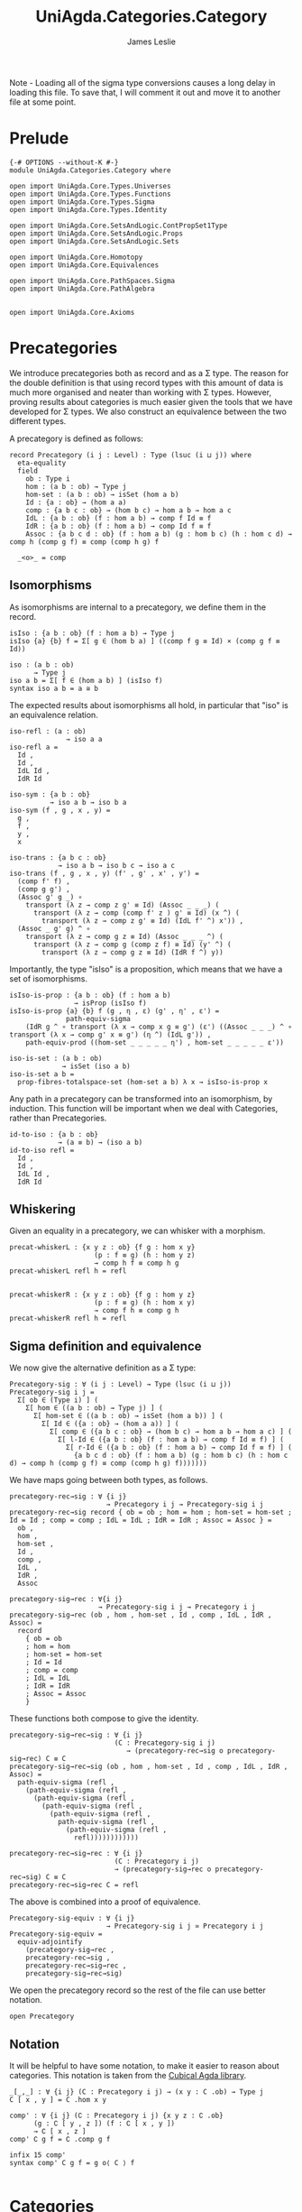 #+title: UniAgda.Categories.Category
#+author: James Leslie
#+description: Definition of Categories along with some results about them, following the HoTT Book, Chapter 9.
#+STARTUP: hideblocks latexpreview noindent
#+OPTIONS: tex:t
Note - Loading all of the sigma type conversions causes a long delay in loading this file. To save that, I will comment it out and move it to another file at some point.
* Prelude
#+begin_src agda2
{-# OPTIONS --without-K #-} 
module UniAgda.Categories.Category where

open import UniAgda.Core.Types.Universes
open import UniAgda.Core.Types.Functions
open import UniAgda.Core.Types.Sigma
open import UniAgda.Core.Types.Identity

open import UniAgda.Core.SetsAndLogic.ContPropSet1Type
open import UniAgda.Core.SetsAndLogic.Props
open import UniAgda.Core.SetsAndLogic.Sets

open import UniAgda.Core.Homotopy
open import UniAgda.Core.Equivalences

open import UniAgda.Core.PathSpaces.Sigma
open import UniAgda.Core.PathAlgebra


open import UniAgda.Core.Axioms
#+end_src
* Precategories
We introduce precategories both as record and as a Σ type. The reason for the double definition is that using record types with this amount of data is much more organised and neater than working with Σ types. However, proving results about categories is much easier given the tools that we have developed for Σ types. We also construct an equivalence between the two different types.

A precategory is defined as follows:
#+begin_src agda2
record Precategory (i j : Level) : Type (lsuc (i ⊔ j)) where
  eta-equality
  field
    ob : Type i
    hom : (a b : ob) → Type j
    hom-set : (a b : ob) → isSet (hom a b)
    Id : {a : ob} → (hom a a)
    comp : {a b c : ob} → (hom b c) → hom a b → hom a c
    IdL : {a b : ob} (f : hom a b) → comp f Id ≡ f
    IdR : {a b : ob} (f : hom a b) → comp Id f ≡ f
    Assoc : {a b c d : ob} (f : hom a b) (g : hom b c) (h : hom c d) → comp h (comp g f) ≡ comp (comp h g) f

  _<o>_ = comp
#+end_src
** Isomorphisms
As isomorphisms are internal to a precategory, we define them in the record. 

#+begin_src agda2
  isIso : {a b : ob} (f : hom a b) → Type j
  isIso {a} {b} f = Σ[ g ∈ (hom b a) ] ((comp f g ≡ Id) × (comp g f ≡ Id))

  iso : (a b : ob)
        → Type j
  iso a b = Σ[ f ∈ (hom a b) ] (isIso f)
  syntax iso a b = a ≅ b
#+end_src

The expected results about isomorphisms all hold, in particular that "iso" is an equivalence relation.
#+begin_src agda2
  iso-refl : (a : ob)
                → iso a a
  iso-refl a =
    Id ,
    Id ,
    IdL Id ,
    IdR Id

  iso-sym : {a b : ob}
            → iso a b → iso b a
  iso-sym (f , g , x , y) =
    g ,
    f ,
    y ,
    x

  iso-trans : {a b c : ob}
              → iso a b → iso b c → iso a c
  iso-trans (f , g , x , y) (f' , g' , x' , y') =
    (comp f' f) ,
    (comp g g') ,
    (Assoc g' g _) ∘
      transport (λ z → comp z g' ≡ Id) (Assoc _ _ _) (
        transport (λ z → comp (comp f' z ) g' ≡ Id) (x ^) (
          transport (λ z → comp z g' ≡ Id) (IdL f' ^) x')) ,
    (Assoc _ g' g) ^ ∘
      transport (λ z → comp g z ≡ Id) (Assoc _ _ _ ^) (
        transport (λ z → comp g (comp z f) ≡ Id) (y' ^) (
          transport (λ z → comp g z ≡ Id) (IdR f ^) y))
#+end_src

Importantly, the type "isIso" is a proposition, which means that we have a set of isomorphisms.
#+begin_src agda2
  isIso-is-prop : {a b : ob} (f : hom a b)
                  → isProp (isIso f)
  isIso-is-prop {a} {b} f (g , η , ε) (g' , η' , ε') =
                path-equiv-sigma
      (IdR g ^ ∘ transport (λ x → comp x g ≡ g') (ε') ((Assoc _ _ _) ^ ∘ transport (λ x → comp g' x ≡ g') (η ^) (IdL g')) ,
      path-equiv-prod ((hom-set _ _ _ _ _ η') , hom-set _ _ _ _ _ ε'))

  iso-is-set : (a b : ob)
               → isSet (iso a b)
  iso-is-set a b =
    prop-fibres-totalspace-set (hom-set a b) λ x → isIso-is-prop x
#+end_src

Any path in a precategory can be transformed into an isomorphism, by induction. This function will be important when we deal with Categories, rather than Precategories.
#+begin_src agda2
  id-to-iso : {a b : ob}
              → (a ≡ b) → (iso a b)
  id-to-iso refl =
    Id ,
    Id ,
    IdL Id ,
    IdR Id
#+end_src

** Whiskering
Given an equality in a precategory, we can whisker with a morphism.
#+begin_src agda2
  precat-whiskerL : {x y z : ob} {f g : hom x y}
                       (p : f ≡ g) (h : hom y z)
                       → comp h f ≡ comp h g
  precat-whiskerL refl h = refl


  precat-whiskerR : {x y z : ob} {f g : hom y z}
                       (p : f ≡ g) (h : hom x y)
                       → comp f h ≡ comp g h
  precat-whiskerR refl h = refl
#+end_src
** Sigma definition and equivalence
We now give the alternative definition as a Σ type:
#+begin_src agda2
Precategory-sig : ∀ (i j : Level) → Type (lsuc (i ⊔ j))
Precategory-sig i j =
  Σ[ ob ∈ (Type i) ] (
    Σ[ hom ∈ ((a b : ob) → Type j) ] (
      Σ[ hom-set ∈ ((a b : ob) → isSet (hom a b)) ] (
        Σ[ Id ∈ ({a : ob} → (hom a a)) ] (
          Σ[ comp ∈ ({a b c : ob} → (hom b c) → hom a b → hom a c) ] (
            Σ[ l-Id ∈ ({a b : ob} (f : hom a b) → comp f Id ≡ f) ] (
              Σ[ r-Id ∈ ({a b : ob} (f : hom a b) → comp Id f ≡ f) ] (
                {a b c d : ob} (f : hom a b) (g : hom b c) (h : hom c d) → comp h (comp g f) ≡ comp (comp h g) f)))))))
#+end_src

We have maps going between both types, as follows.
#+begin_src agda2
precategory-rec→sig : ∀ {i j}
                        → Precategory i j → Precategory-sig i j
precategory-rec→sig record { ob = ob ; hom = hom ; hom-set = hom-set ; Id = Id ; comp = comp ; IdL = IdL ; IdR = IdR ; Assoc = Assoc } =
  ob ,
  hom ,
  hom-set ,
  Id ,
  comp ,
  IdL ,
  IdR ,
  Assoc

precategory-sig→rec : ∀{i j}
                      → Precategory-sig i j → Precategory i j
precategory-sig→rec (ob , hom , hom-set , Id , comp , IdL , IdR , Assoc) =
  record
    { ob = ob
    ; hom = hom
    ; hom-set = hom-set
    ; Id = Id
    ; comp = comp
    ; IdL = IdL
    ; IdR = IdR
    ; Assoc = Assoc
    }
#+end_src

These functions both compose to give the identity.
#+begin_src agda2
precategory-sig→rec→sig : ∀ {i j}
                          (C : Precategory-sig i j)
                             → (precategory-rec→sig o precategory-sig→rec) C ≡ C
precategory-sig→rec→sig (ob , hom , hom-set , Id , comp , IdL , IdR , Assoc) =
  path-equiv-sigma (refl ,
    (path-equiv-sigma (refl ,
      (path-equiv-sigma (refl ,
        (path-equiv-sigma (refl ,
          (path-equiv-sigma (refl ,
            path-equiv-sigma (refl ,
              (path-equiv-sigma (refl ,
                refl))))))))))))

precategory-rec→sig→rec : ∀ {i j}
                          (C : Precategory i j)
                          → (precategory-sig→rec o precategory-rec→sig) C ≡ C
precategory-rec→sig→rec C = refl
#+end_src

The above is combined into a proof of equivalence.
#+begin_src agda2
Precategory-sig-equiv : ∀ {i j}
                        → Precategory-sig i j ≃ Precategory i j
Precategory-sig-equiv =
  equiv-adjointify
    (precategory-sig→rec ,
    precategory-rec→sig ,
    precategory-rec→sig→rec ,
    precategory-sig→rec→sig)
#+end_src

We open the precategory record so the rest of the file can use better notation.
#+begin_src agda2
open Precategory
#+end_src

** Notation
It will be helpful to have some notation, to make it easier to reason about categories. This notation is taken from the [[https://github.com/agda/cubical/blob/master/Cubical/Categories/Category.agda][Cubical Agda library]].
#+begin_src agda2
_[_,_] : ∀ {i j} (C : Precategory i j) → (x y : C .ob) → Type j
C [ x , y ] = C .hom x y

comp' : ∀ {i j} (∁ : Precategory i j) {x y z : ∁ .ob}
      (g : ∁ [ y , z ]) (f : ∁ [ x , y ])
      → ∁ [ x , z ]
comp' ∁ g f = ∁ .comp g f

infix 15 comp'
syntax comp' C g f = g o⟨ C ⟩ f

#+end_src

* Categories
A category, in the sense of the HoTT book, is a precategory where the map "id-to-iso" is an equivalence. These are sometimes referred to as "univalent categories".

#+begin_src agda2
isCategory : ∀ {i j}
             (∁ : Precategory i j)
             → Type (i ⊔ j)
isCategory {i} {j} ∁ =
  (a b : ∁ .ob) → isEquiv (id-to-iso ∁ {a} {b})
#+end_src

We define a "category" to be a record of a precategory, with a witness of "isCategory".
#+begin_src agda2
record Category (i j : Level) : Type (lsuc (i ⊔ j)) where
  eta-equality
  open Precategory
  field
    ∁ : Precategory i j
    univ : isCategory ∁

  module ∁ = Precategory ∁
                         
  iso-to-id : {a b : ∁ .ob}
          → (iso ∁ a b) → (a ≡ b)
  iso-to-id {a} {b} = pr₁ (univ a b)

  iso-id-equiv : {a b : ∁ .ob}
                 → (iso ∁ a b) ≃ (a ≡ b)
  iso-id-equiv {a} {b} =
    equiv-adjointify (iso-to-id , ((id-to-iso ∁) , (pr₁ (pr₂ (univ a b)) , pr₁ (pr₂ (pr₂ (univ a b))))))
#+end_src

There are some immediate results that we can prove about categories. As they are "univalent", we would expect isomorphic objects to be equal. This is the case and we prove them /in/ the record.
#+begin_src agda2
  cat-iso-to-id : (a b : ∁ .ob) → iso ∁ a b → a ≡ b
  cat-iso-to-id a b x = pr₁ (univ a b) x
#+end_src

We also have that the type of objects of any category must be a 1-type.
#+begin_src agda2
  cat-ob-is1type : is1type (∁ .ob)
  cat-ob-is1type a b = equiv-with-set (((id-to-iso ∁) , (univ a b)) ^ᵉ) (iso-is-set ∁ a b)
#+end_src

We also have the following few lemmas that hold in categories. The first says that if we transport an isomorphism along "hom", regarded as a type family, we conjugate with the carriers of the isomorphisms.
#+begin_src agda2
  hom' : (∁ .ob × ∁ .ob) → Type j
  hom' (a , b) = hom ∁ a b

  lemma3-9 : {a a' b b' : ∁ .ob}
             (p : a ≡ a') (q : b ≡ b') (f : ∁ [ a , b ])
             → transport hom' (path-equiv-prod (p , q)) f ≡ ((pr₁ (id-to-iso ∁ q)) o⟨ ∁ ⟩ f) o⟨ ∁ ⟩ pr₁ (iso-sym ∁ (id-to-iso ∁ p))
  lemma3-9 refl refl f = IdR ∁ f ^ ∘ IdL ∁ (Id ∁ o⟨ ∁ ⟩ f ) ^

  id-to-iso^ : {a b : ∁ .ob}
                  (p : a ≡ b)
                  → id-to-iso ∁ (p ^) ≡ iso-sym ∁ (id-to-iso ∁ p)
  id-to-iso^ refl =
    path-equiv-sigma (refl ,
      (path-equiv-sigma (refl ,
        (path-equiv-sigma ((∁ .hom-set _ _ _ _ _ _) ,
          (∁ .hom-set _ _ _ _ _ _))))))

  id-to-iso-pq : {a b c : ∁ .ob}
                 (p : a ≡ b) (q : b ≡ c)
                 → id-to-iso ∁ (p ∘ q) ≡ iso-trans ∁ (id-to-iso ∁ p) (id-to-iso ∁ q)
  id-to-iso-pq refl refl =
    fibres-props-eq (isIso-is-prop ∁) _ _ (IdR ∁ (Id ∁) ^)

  iso-to-id-fe : {a b c : ∁ .ob}
                 (f : iso ∁ a b) (e : iso ∁ b c)
                 → iso-to-id (iso-trans ∁ f e) ≡ (iso-to-id f) ∘ (iso-to-id e)
  iso-to-id-fe {a} {b} {c} f e =
    equiv-types-eq
      iso-id-equiv
      (pr₁ (pr₂ (pr₂ (univ a c))) _ ∘
      (ap (λ Z → iso-trans ∁ f Z) (pr₁ (pr₂ (pr₂ (univ b c))) e ^) ∘
        ap (λ Z → iso-trans ∁ Z (id-to-iso ∁ (iso-to-id e))) (pr₁ (pr₂ (pr₂ (univ a b))) f ^)) ∘
      id-to-iso-pq (iso-to-id f) (iso-to-id e) ^)
#+end_src

** Sigma definition and equivalence
We now give the Σ definition of a category.
#+begin_src agda2
Category-sig : (i j : Level)
                   → Type (lsuc (i ⊔ j))
Category-sig i j =
  Σ[ ∁ ∈ (Precategory i j) ] (
    isCategory ∁)
#+end_src

We have that the two different definitions are equivalent.
#+begin_src agda2
category-rec→sig : ∀ {i j}
                        → Category i j → Category-sig i j
category-rec→sig record { ∁ = ∁ ; univ = univ } = (∁ , univ)

category-sig→rec : ∀ {i j}
                   → Category-sig i j → Category i j
category-sig→rec (∁ , univ) = record { ∁ = ∁ ; univ = univ }

category-sig→rec→sig : ∀ {i j}
                       (C : Category-sig i j)
                       → (category-rec→sig o category-sig→rec) C ≡ C
category-sig→rec→sig (C , univ) =
  path-equiv-sigma (refl , refl)

category-rec→sig→rec : ∀ {i j}
                       (∁ : Category i j)
                       → (category-sig→rec o category-rec→sig) ∁ ≡ ∁
category-rec→sig→rec ∁ = refl
#+end_src

These are combined into an equivalence.
#+begin_src agda2
Category-sig-equiv : ∀ {i j}
                       → Category-sig i j ≃ Category i j
Category-sig-equiv =
  equiv-adjointify
    (category-sig→rec ,
    category-rec→sig ,
    category-rec→sig→rec ,
    category-sig→rec→sig)
#+end_src

* Opposite category
We define the opposite of a category and show that \((C ^\text{op})^\text{op} = C\).

#+begin_src agda2
_^op : ∀ {i j} (C : Precategory i j)
       → Precategory i j
ob (C ^op) = C .ob
hom (C ^op) a b = C [ b , a ]
hom-set (C ^op) a b = C .hom-set b a
Id (C ^op) = C .Id
comp (C ^op) f g = g o⟨ C ⟩ f
IdL (C ^op) = C .IdR
IdR (C ^op) = C .IdL
Assoc (C ^op) f g h = Assoc C h g f ^
#+end_src

To show that "op" is an involution, we need to convert to Σ types, \(p ^ ^\) is equal to p only up to a path. The proof uses refl on every component except for associativity. Here, we need to unpack using implicit and explicit function extensionalities, then give the proof of  \(p^ ^ = p\).
#+begin_src agda2
op-involution : ∀ {i j}
                  (C : Precategory i j)
                  → (C ^op) ^op ≡ C
op-involution C = let module C = Precategory C in
  equiv-types-eq Precategory-sig-equiv
    (path-equiv-sigma (refl ,
      (path-equiv-sigma (refl ,
        (path-equiv-sigma (refl ,
          (path-equiv-sigma (refl ,
            (path-equiv-sigma (refl ,
              (path-equiv-sigma (refl ,
                (path-equiv-sigma (refl ,
                  implicit-funext λ a →
                  implicit-funext λ b →
                  implicit-funext λ c →
                  implicit-funext λ d →
                  funextD λ f →
                  funextD λ g →
                  funextD λ h →
                  p^^=p (C.Assoc f g h)))))))))))))))
#+end_src
